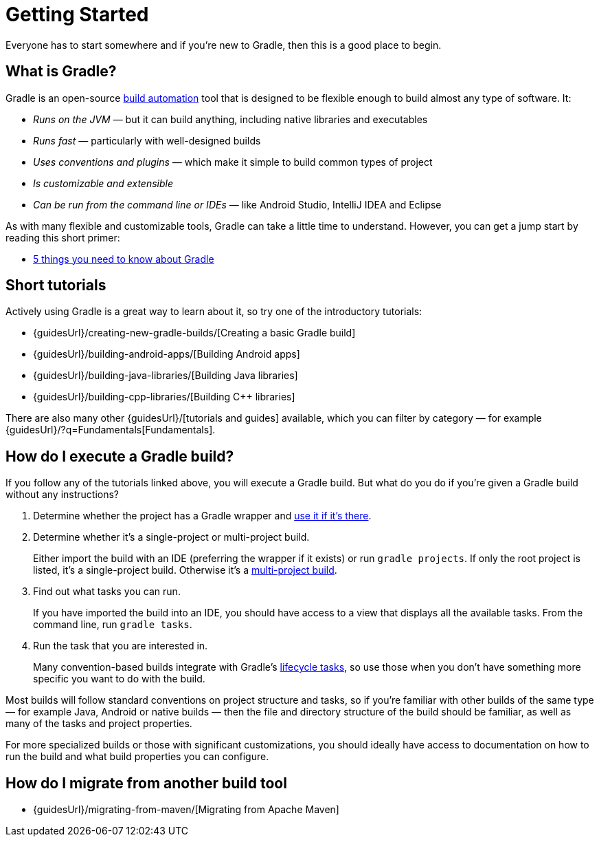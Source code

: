 // Copyright 2018 the original author or authors.
//
// Licensed under the Apache License, Version 2.0 (the "License");
// you may not use this file except in compliance with the License.
// You may obtain a copy of the License at
//
//      http://www.apache.org/licenses/LICENSE-2.0
//
// Unless required by applicable law or agreed to in writing, software
// distributed under the License is distributed on an "AS IS" BASIS,
// WITHOUT WARRANTIES OR CONDITIONS OF ANY KIND, either express or implied.
// See the License for the specific language governing permissions and
// limitations under the License.

[[getting_started]]
= Getting Started

Everyone has to start somewhere and if you're new to Gradle, then this is a good place to begin.

== What is Gradle?

Gradle is an open-source https://en.wikipedia.org/wiki/Build_automation[build automation] tool that is designed to be flexible enough to build almost any type of software. It:

 * _Runs on the JVM_ — but it can build anything, including native libraries and executables
 * _Runs fast_ — particularly with well-designed builds
 * _Uses conventions and plugins_ — which make it simple to build common types of project
 * _Is customizable and extensible_
 * _Can be run from the command line or IDEs_ — like Android Studio, IntelliJ IDEA and Eclipse

As with many flexible and customizable tools, Gradle can take a little time to understand. However, you can get a jump start by reading this short primer:

 * <<five_things#five_things,5 things you need to know about Gradle>>

== Short tutorials

Actively using Gradle is a great way to learn about it, so try one of the introductory tutorials:

 * {guidesUrl}/creating-new-gradle-builds/[Creating a basic Gradle build]
 * {guidesUrl}/building-android-apps/[Building Android apps]
 * {guidesUrl}/building-java-libraries/[Building Java libraries]
 * {guidesUrl}/building-cpp-libraries/[Building C++ libraries]

There are also many other {guidesUrl}/[tutorials and guides] available, which you can filter by category — for example {guidesUrl}/?q=Fundamentals[Fundamentals]. 

== How do I execute a Gradle build?

If you follow any of the tutorials linked above, you will execute a Gradle build. But what do you do if you're given a Gradle build without any instructions?

 1. Determine whether the project has a Gradle wrapper and <<gradle_wrapper#sec:using_wrapper,use it if it's there>>.
 2. Determine whether it's a single-project or multi-project build.
+
Either import the build with an IDE (preferring the wrapper if it exists) or run `gradle projects`. If only the root project is listed, it's a single-project build. Otherwise it's a <<intro_multi_project_builds#intro_multi_project_builds,multi-project build>>.
 3. Find out what tasks you can run.
+
If you have imported the build into an IDE, you should have access to a view that displays all the available tasks. From the command line, run `gradle tasks`.
 4. Run the task that you are interested in.
+
Many convention-based builds integrate with Gradle's <<base_plugin#sec:base_tasks,lifecycle tasks>>, so use those when you don't have something more specific you want to do with the build.

Most builds will follow standard conventions on project structure and tasks, so if you're familiar with other builds of the same type — for example Java, Android or native builds — then the file and directory structure of the build should be familiar, as well as many of the tasks and project properties.

For more specialized builds or those with significant customizations, you should ideally have access to documentation on how to run the build and what build properties you can configure.

== How do I migrate from another build tool

 * {guidesUrl}/migrating-from-maven/[Migrating from Apache Maven]

